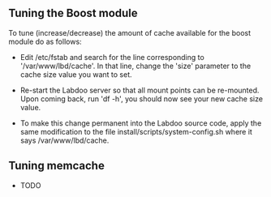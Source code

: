 ** Tuning the Boost module

  To tune (increase/decrease) the amount of cache available for the boost module do as follows:

  - Edit /etc/fstab and search for the line corresponding to '/var/www/lbd/cache'. In that line, change	the 'size' parameter to the cache size value you want to set.

  - Re-start the Labdoo server so that all mount points can be re-mounted. Upon coming back, run 'df -h', you should now see your new cache size value.

  - To make this change permanent into the Labdoo source code, apply the same modification to the file install/scripts/system-config.sh where it says /var/www/lbd/cache.

** Tuning memcache

  - TODO

